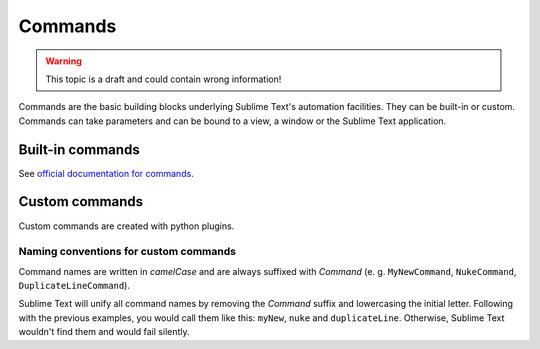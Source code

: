 Commands
========

.. WARNING::
    This topic is a draft and could contain wrong information!

Commands are the basic building blocks underlying Sublime Text's automation
facilities. They can be built-in or custom. Commands can take parameters and can
be bound to a view, a window or the Sublime Text application.

Built-in commands
*****************

See `official documentation for commands`_.

.. _official documentation for commands: http://www.sublimetext.com/docs/commands

Custom commands
***************

Custom commands are created with python plugins.

Naming conventions for custom commands
--------------------------------------

Command names are written in *camelCase* and are always suffixed with *Command*
(e. g. ``MyNewCommand``, ``NukeCommand``, ``DuplicateLineCommand``).

Sublime Text will unify all command names by removing the *Command* suffix and
lowercasing the initial letter. Following with the previous examples, you would
call them like this: ``myNew``, ``nuke`` and ``duplicateLine``. Otherwise, Sublime
Text wouldn't find them and would fail silently.


